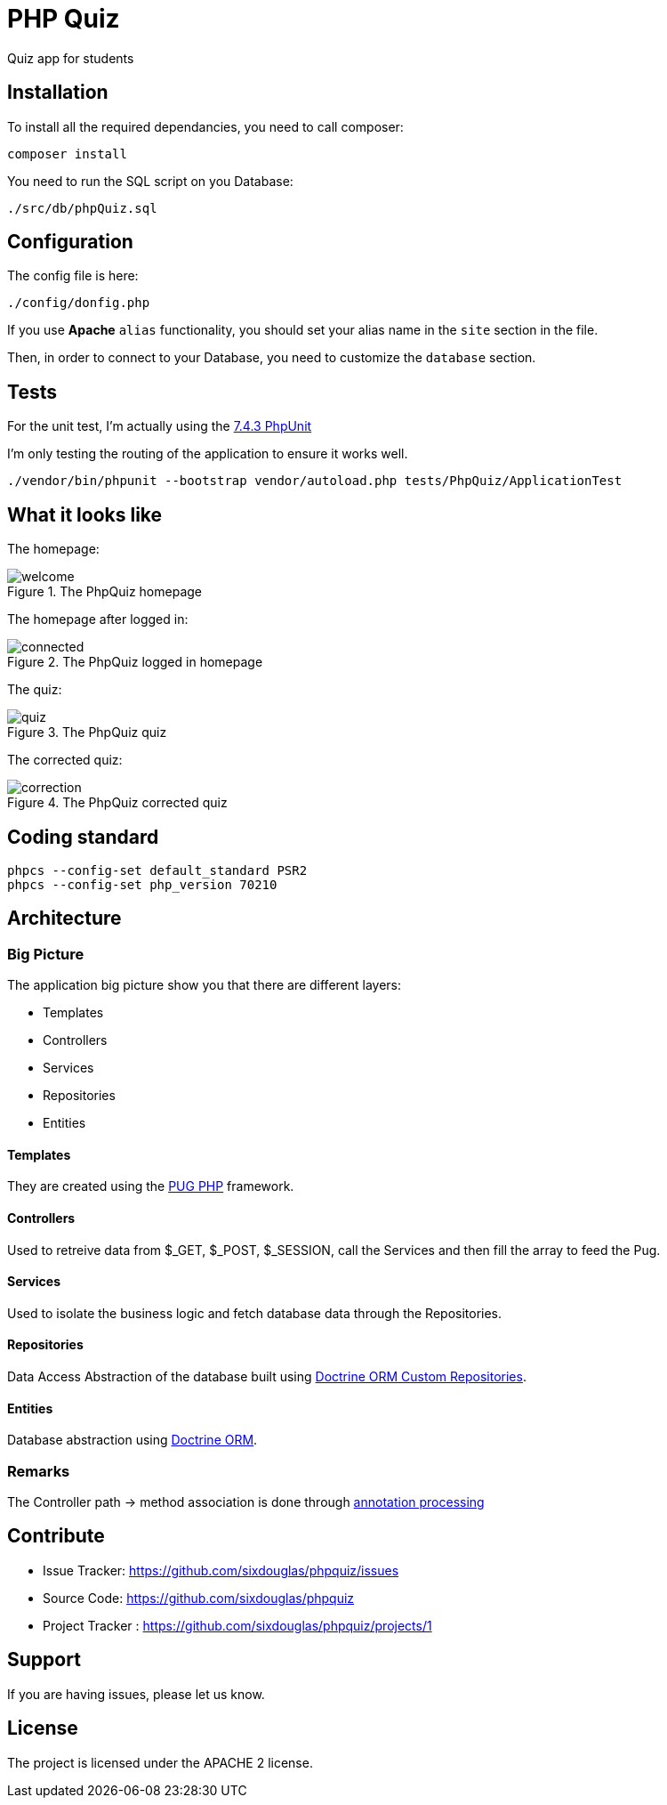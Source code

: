 :imagesdir: doc

= PHP Quiz

Quiz app for students

== Installation

To install all the required dependancies, you need to call composer:

 composer install

You need to run the SQL script on you Database:

 ./src/db/phpQuiz.sql

== Configuration

The config file is here:

 ./config/donfig.php

If you use **Apache** `alias` functionality, you should set your alias name in the `site` section in the file.

Then, in order to connect to your Database, you need to customize the `database` section.

== Tests

For the unit test, I'm actually using the https://phpunit.readthedocs.io/en/7.4/index.html[7.4.3 PhpUnit]

I'm only testing the routing of the application to ensure it works well.

 ./vendor/bin/phpunit --bootstrap vendor/autoload.php tests/PhpQuiz/ApplicationTest

== What it looks like

The homepage:

.The PhpQuiz homepage
image::welcome.png[align=center]

The homepage after logged in:

.The PhpQuiz logged in homepage
image::connected.png[align=center]

The quiz:

.The PhpQuiz quiz
image::quiz.png[align=center]

The corrected quiz:

.The PhpQuiz corrected quiz
image::correction.png[align=center]

== Coding standard

 phpcs --config-set default_standard PSR2
 phpcs --config-set php_version 70210

== Architecture

=== Big Picture

The application big picture show you that there are different layers:

- Templates
- Controllers
- Services
- Repositories
- Entities

==== Templates

They are created using the https://github.com/pug-php/pug[PUG PHP] framework.

==== Controllers

Used to retreive data from $_GET, $_POST, $_SESSION, call the Services and then fill the array to feed the Pug.

==== Services

Used to isolate the business logic and fetch database data through the Repositories.

==== Repositories

Data Access Abstraction of the database built using https://www.doctrine-project.org/projects/doctrine-orm/en/2.6/reference/working-with-objects.html#custom-repositories[Doctrine ORM Custom Repositories].

==== Entities

Database abstraction using https://www.doctrine-project.org/projects/doctrine-orm/en/2.6/reference/basic-mapping.html#basic-mapping[Doctrine ORM].

=== Remarks

The Controller path -> method association is done through https://www.doctrine-project.org/projects/doctrine-annotations/en/1.6/index.html[annotation processing]

== Contribute

- Issue Tracker: https://github.com/sixdouglas/phpquiz/issues
- Source Code: https://github.com/sixdouglas/phpquiz
- Project Tracker : https://github.com/sixdouglas/phpquiz/projects/1

== Support

If you are having issues, please let us know.

== License

The project is licensed under the APACHE 2 license.